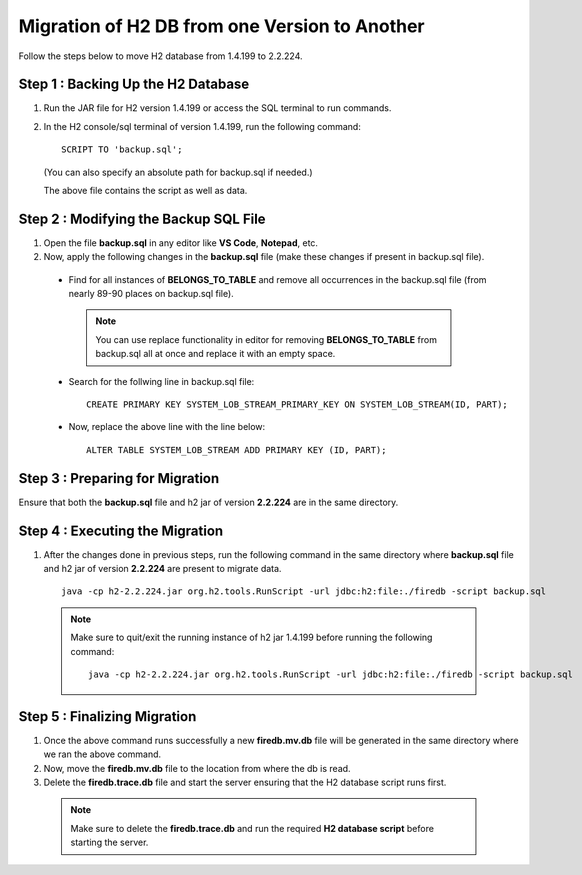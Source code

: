 Migration of H2 DB from one Version to Another
===========

Follow the steps below to move H2 database from 1.4.199 to 2.2.224.
  
Step 1 : Backing Up the H2 Database
++++++
  
#. Run the JAR file for H2 version 1.4.199 or access the SQL terminal to run commands.
#. In the H2 console/sql terminal of version 1.4.199, run the following command:
  
   ::
  
       SCRIPT TO 'backup.sql';

   (You can also specify an absolute path for backup.sql if needed.)

   The above file contains the script as well as data.
    
Step 2 : Modifying the Backup SQL File
++++++

#. Open the file **backup.sql** in any editor like **VS Code**, **Notepad**, etc. 
#. Now, apply the following changes in the **backup.sql** file (make these changes if present in backup.sql file).
    
  * Find for all instances of **BELONGS_TO_TABLE** and remove all occurrences in the backup.sql file (from nearly 89-90 places on backup.sql file).

   .. Note:: You can use replace functionality in editor for removing **BELONGS_TO_TABLE** from backup.sql all at once and replace it with an empty space.

  * Search for the follwing line in backup.sql file:

   ::
       
       CREATE PRIMARY KEY SYSTEM_LOB_STREAM_PRIMARY_KEY ON SYSTEM_LOB_STREAM(ID, PART);

 
  * Now, replace the above line with the line below: 

    ::
    
       ALTER TABLE SYSTEM_LOB_STREAM ADD PRIMARY KEY (ID, PART);


Step 3 : Preparing for Migration
++++++
Ensure that both the **backup.sql** file and h2 jar of version **2.2.224** are in the same directory.

Step 4 : Executing the Migration
++++++
#. After the changes done in previous steps, run the following command in the same directory where **backup.sql** file and h2 jar of version **2.2.224** are present to migrate data. 

  ::
  
     java -cp h2-2.2.224.jar org.h2.tools.RunScript -url jdbc:h2:file:./firedb -script backup.sql

  .. Note:: Make sure to quit/exit the running instance of h2 jar 1.4.199 before running the following command:
            ::
             java -cp h2-2.2.224.jar org.h2.tools.RunScript -url jdbc:h2:file:./firedb -script backup.sql

Step 5 : Finalizing Migration
++++++
#. Once the above command runs successfully a new **firedb.mv.db** file will be generated in the same directory where we ran the above command. 
#. Now, move the **firedb.mv.db** file to the location from where the db is read. 
#. Delete the **firedb.trace.db** file and start the server ensuring that the H2 database script runs first.

  .. Note:: Make sure to delete the **firedb.trace.db** and run the required **H2 database script** before starting the server.

